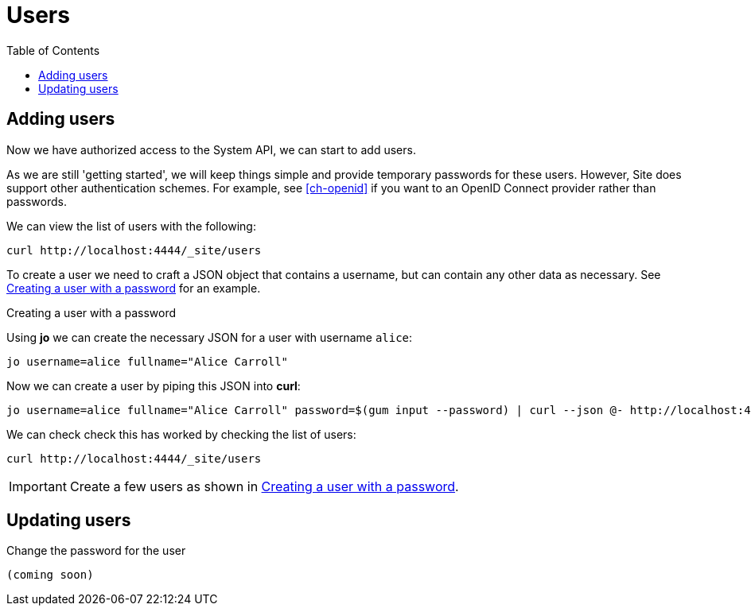 = Users
:toc: left

== Adding users

Now we have authorized access to the System API, we can start to add users.

As we are still 'getting started', we will keep things simple and provide temporary passwords for these users.
However, Site does support other authentication schemes.
For example, see <<ch-openid>> if you want to an OpenID Connect provider rather than passwords.

We can view the list of users with the following:

----
curl http://localhost:4444/_site/users
----

To create a user we need to craft a JSON object that contains a username, but can contain any other data as necessary. See <<ex-create-a-user>> for an example.

[[ex-create-a-user]]
.Creating a user with a password
****
Using *jo* we can create the necessary JSON for a user with username `alice`:

----
jo username=alice fullname="Alice Carroll"
----

Now we can create a user by piping this JSON into *curl*:

----
jo username=alice fullname="Alice Carroll" password=$(gum input --password) | curl --json @- http://localhost:4444/_site/users
----

We can check check this has worked by checking the list of users:

----
curl http://localhost:4444/_site/users
----


****

[IMPORTANT]
--
Create a few users as shown in <<ex-create-a-user>>.
--

== Updating users

Change the password for the user

----
(coming soon)
----

// Local Variables:
// mode: outline
// outline-regexp: "[=]+"
// End:
